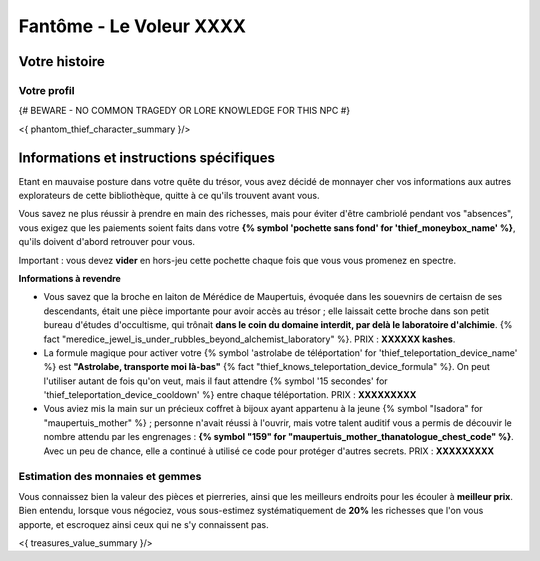 Fantôme - Le Voleur XXXX
##################################

Votre histoire
=======================

Votre profil
++++++++++++++++++++++++++++++++++++++++++++++++++++++++++++++++

{# BEWARE - NO COMMON TRAGEDY OR LORE KNOWLEDGE FOR THIS NPC #}

<{ phantom_thief_character_summary }/>


Informations et instructions spécifiques
========================================

Etant en mauvaise posture dans votre quête du trésor, vous avez décidé de monnayer cher vos informations aux autres explorateurs de cette bibliothèque, quitte à ce qu'ils trouvent avant vous.

Vous savez ne plus réussir à prendre en main des richesses, mais pour éviter d'être cambriolé pendant vos "absences", vous exigez que les paiements soient faits dans votre **{% symbol 'pochette sans fond' for 'thief_moneybox_name' %}**, qu'ils doivent d'abord retrouver pour vous.

Important : vous devez **vider** en hors-jeu cette pochette chaque fois que vous vous promenez en spectre.


**Informations à revendre**

- Vous savez que la broche en laiton de Mérédice de Maupertuis, évoquée dans les souevnirs de certaisn de ses descendants, était une pièce importante pour avoir accès au trésor ; elle laissait cette broche dans son petit bureau d'études d'occultisme, qui trônait **dans le coin du domaine interdit, par delà le laboratoire d'alchimie**. {% fact "meredice_jewel_is_under_rubbles_beyond_alchemist_laboratory" %}. PRIX : **XXXXXX kashes**.

- La formule magique pour activer votre {% symbol 'astrolabe de téléportation' for 'thief_teleportation_device_name' %} est **"Astrolabe, transporte moi là-bas"** {% fact "thief_knows_teleportation_device_formula" %}. On peut l'utiliser autant de fois qu'on veut, mais il faut attendre {% symbol '15 secondes' for 'thief_teleportation_device_cooldown' %} entre chaque téléportation. PRIX : **XXXXXXXXX**

- Vous aviez mis la main sur un précieux coffret à bijoux ayant appartenu à la jeune {% symbol "Isadora" for "maupertuis_mother" %} ; personne n'avait réussi à l'ouvrir, mais votre talent auditif vous a permis de découvir le nombre attendu par les engrenages : **{% symbol "159" for "maupertuis_mother_thanatologue_chest_code" %}**. Avec un peu de chance, elle a continué à utilisé ce code pour protéger d'autres secrets.  PRIX : **XXXXXXXXX**


Estimation des monnaies et gemmes
++++++++++++++++++++++++++++++++++++++++++++++++++++++++++++++++

Vous connaissez bien la valeur des pièces et pierreries, ainsi que les meilleurs endroits pour les écouler à **meilleur prix**.
Bien entendu, lorsque vous négociez, vous sous-estimez systématiquement de **20%** les richesses que l'on vous apporte, et escroquez ainsi ceux qui ne s'y connaissent pas.

<{ treasures_value_summary }/>


